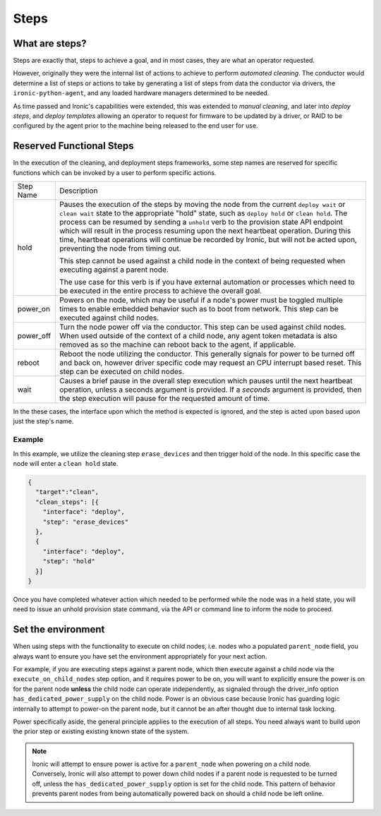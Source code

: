 =====
Steps
=====

What are steps?
===============

Steps are exactly that, steps to achieve a goal, and in most cases, they
are what an operator requested.

However, originally they were the internal list of actions to achieve to
perform *automated cleaning*. The conductor would determine a list of
steps or actions to take by generating a list of steps from data the
conductor via drivers, the ``ironic-python-agent``, and any loaded
hardware managers determined to be needed.

As time passed and Ironic's capabilities were extended, this was extended
to *manual cleaning*, and later into *deploy steps*, and *deploy templates*
allowing an operator to request for firmware to be updated by a driver, or
RAID to be configured by the agent prior to the machine being released
to the end user for use.

Reserved Functional Steps
=========================
In the execution of the cleaning, and deployment steps frameworks, some step
names are reserved for specific functions which can be invoked by a user to
perform specific actions.

+-----------+----------------------------------------------------------+
| Step Name | Description                                              |
+-----------+----------------------------------------------------------+
| hold      | Pauses the execution of the steps by moving the node     |
|           | from the current ``deploy wait`` or ``clean wait`` state |
|           | to the appropriate "hold" state, such as ``deploy hold`` |
|           | or ``clean hold``. The process can be resumed by sending |
|           | a ``unhold`` verb to the provision state API endpoint    |
|           | which will result in the process resuming upon the next  |
|           | heartbeat operation. During this time, heartbeat         |
|           | operations will continue be recorded by Ironic, but will |
|           | not be acted upon, preventing the node from timing out.  |
|           |                                                          |
|           | This step cannot be used against a child node in the     |
|           | context of being requested when executing against a      |
|           | parent node.                                             |
|           |                                                          |
|           | The use case for this verb is if you have external       |
|           | automation or processes which need to be executed in the |
|           | entire process to achieve the overall goal.              |
+-----------+----------------------------------------------------------+
| power_on  | Powers on the node, which may be useful if a node's      |
|           | power must be toggled multiple times to enable           |
|           | embedded behavior such as to boot from network.          |
|           | This step can be executed against child nodes.           |
+-----------+----------------------------------------------------------+
| power_off | Turn the node power off via the conductor.               |
|           | This step can be used against child nodes. When used     |
|           | outside of the context of a child node, any agent token  |
|           | metadata is also removed as so the machine can reboot    |
|           | back to the agent, if applicable.                        |
+-----------+----------------------------------------------------------+
| reboot    | Reboot the node utilizing the conductor. This generally  |
|           | signals for power to be turned off and back on, however  |
|           | driver specific code may request an CPU interrupt based  |
|           | reset. This step can be executed on child nodes.         |
+-----------+----------------------------------------------------------+
| wait      | Causes a brief pause in the overall step execution which |
|           | pauses until the next heartbeat operation, unless a      |
|           | seconds argument is provided. If a *seconds* argument is |
|           | provided, then the step execution will pause for the     |
|           | requested amount of time.                                |
+-----------+----------------------------------------------------------+


In the these cases, the interface upon which the method is expected is
ignored, and the step is acted upon based upon just the step's name.


Example
-------

In this example, we utilize the cleaning step ``erase_devices`` and then
trigger hold of the node. In this specific case the node will enter
a ``clean hold`` state.

.. code-block:: json

  {
    "target":"clean",
    "clean_steps": [{
      "interface": "deploy",
      "step": "erase_devices"
    },
    {
      "interface": "deploy",
      "step": "hold"
    }]
  }

Once you have completed whatever action which needed to be performed while
the node was in a held state, you will need to issue an unhold provision
state command, via the API or command line to inform the node to proceed.

Set the environment
===================

When using steps with the functionality to execute on child nodes,
i.e. nodes who a populated ``parent_node`` field, you always want to
ensure you have set the environment appropriately for your next action.

For example, if you are executing steps against a parent node, which then
execute against a child node via the ``execute_on_child_nodes`` step option,
and it requires power to be on, you will want to explicitly
ensure the power is on for the parent node **unless** the child node can
operate independently, as signaled through the driver_info option
``has_dedicated_power_supply`` on the child node. Power is an obvious
case because Ironic has guarding logic internally to attempt to power-on the
parent node, but it cannot be an after thought due to internal task locking.

Power specifically aside, the general principle applies to the execution
of all steps. You need always want to build upon the prior step or existing
existing known state of the system.

.. NOTE::
   Ironic will attempt to ensure power is active for a ``parent_node`` when
   powering on a child node. Conversely, Ironic will also attempt to power
   down child nodes if a parent node is requested to be turned off, unless
   the ``has_dedicated_power_supply`` option is set for the child node.
   This pattern of behavior prevents parent nodes from being automatically
   powered back on should a child node be left online.
